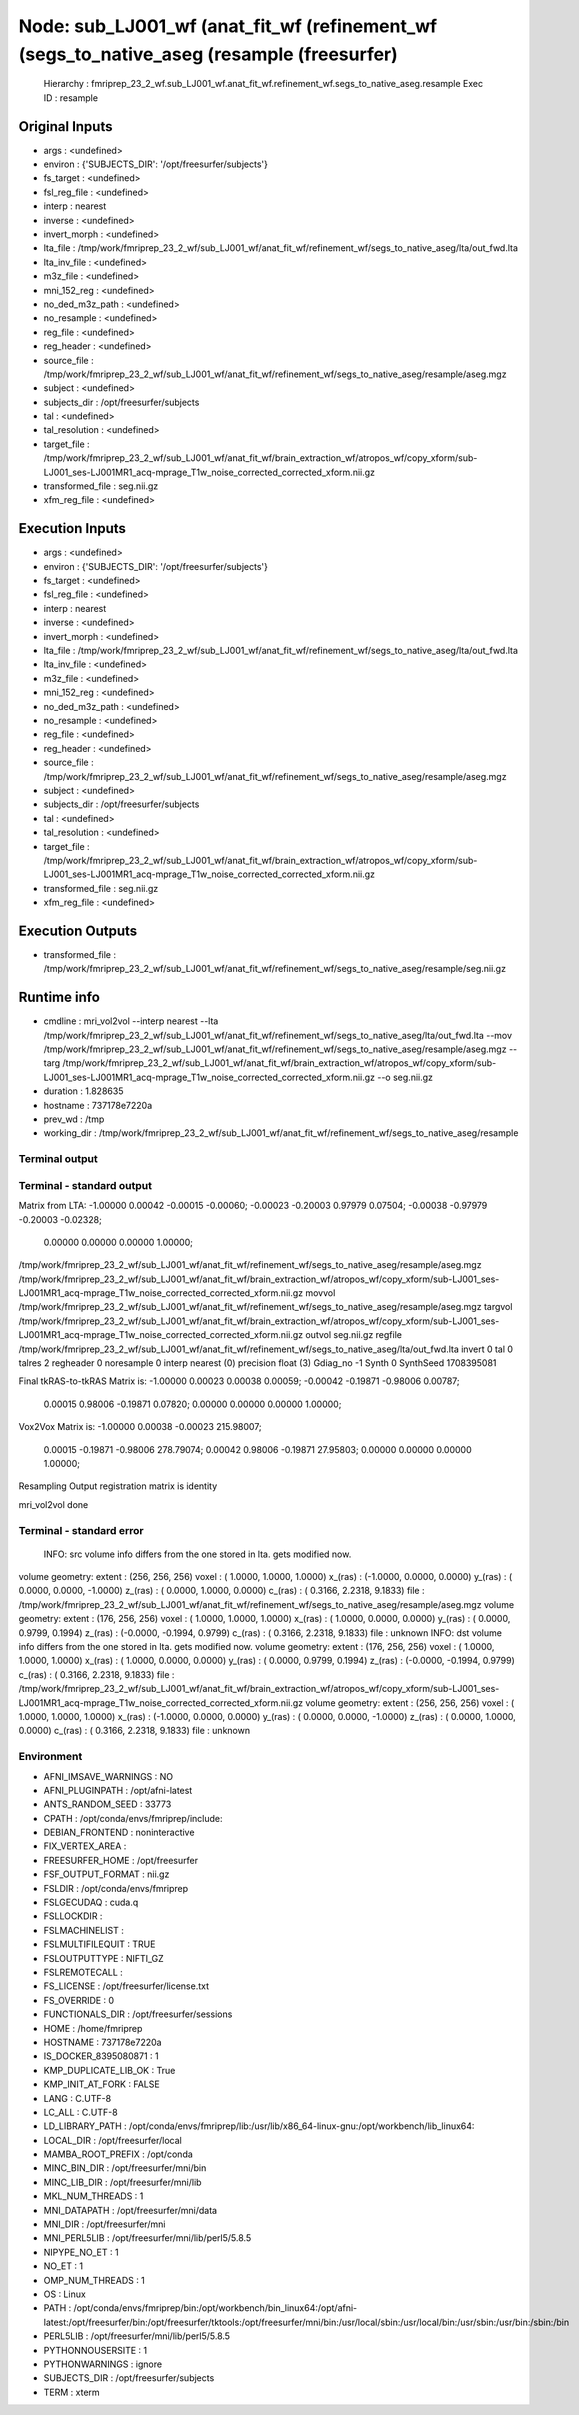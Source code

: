Node: sub_LJ001_wf (anat_fit_wf (refinement_wf (segs_to_native_aseg (resample (freesurfer)
==========================================================================================


 Hierarchy : fmriprep_23_2_wf.sub_LJ001_wf.anat_fit_wf.refinement_wf.segs_to_native_aseg.resample
 Exec ID : resample


Original Inputs
---------------


* args : <undefined>
* environ : {'SUBJECTS_DIR': '/opt/freesurfer/subjects'}
* fs_target : <undefined>
* fsl_reg_file : <undefined>
* interp : nearest
* inverse : <undefined>
* invert_morph : <undefined>
* lta_file : /tmp/work/fmriprep_23_2_wf/sub_LJ001_wf/anat_fit_wf/refinement_wf/segs_to_native_aseg/lta/out_fwd.lta
* lta_inv_file : <undefined>
* m3z_file : <undefined>
* mni_152_reg : <undefined>
* no_ded_m3z_path : <undefined>
* no_resample : <undefined>
* reg_file : <undefined>
* reg_header : <undefined>
* source_file : /tmp/work/fmriprep_23_2_wf/sub_LJ001_wf/anat_fit_wf/refinement_wf/segs_to_native_aseg/resample/aseg.mgz
* subject : <undefined>
* subjects_dir : /opt/freesurfer/subjects
* tal : <undefined>
* tal_resolution : <undefined>
* target_file : /tmp/work/fmriprep_23_2_wf/sub_LJ001_wf/anat_fit_wf/brain_extraction_wf/atropos_wf/copy_xform/sub-LJ001_ses-LJ001MR1_acq-mprage_T1w_noise_corrected_corrected_xform.nii.gz
* transformed_file : seg.nii.gz
* xfm_reg_file : <undefined>


Execution Inputs
----------------


* args : <undefined>
* environ : {'SUBJECTS_DIR': '/opt/freesurfer/subjects'}
* fs_target : <undefined>
* fsl_reg_file : <undefined>
* interp : nearest
* inverse : <undefined>
* invert_morph : <undefined>
* lta_file : /tmp/work/fmriprep_23_2_wf/sub_LJ001_wf/anat_fit_wf/refinement_wf/segs_to_native_aseg/lta/out_fwd.lta
* lta_inv_file : <undefined>
* m3z_file : <undefined>
* mni_152_reg : <undefined>
* no_ded_m3z_path : <undefined>
* no_resample : <undefined>
* reg_file : <undefined>
* reg_header : <undefined>
* source_file : /tmp/work/fmriprep_23_2_wf/sub_LJ001_wf/anat_fit_wf/refinement_wf/segs_to_native_aseg/resample/aseg.mgz
* subject : <undefined>
* subjects_dir : /opt/freesurfer/subjects
* tal : <undefined>
* tal_resolution : <undefined>
* target_file : /tmp/work/fmriprep_23_2_wf/sub_LJ001_wf/anat_fit_wf/brain_extraction_wf/atropos_wf/copy_xform/sub-LJ001_ses-LJ001MR1_acq-mprage_T1w_noise_corrected_corrected_xform.nii.gz
* transformed_file : seg.nii.gz
* xfm_reg_file : <undefined>


Execution Outputs
-----------------


* transformed_file : /tmp/work/fmriprep_23_2_wf/sub_LJ001_wf/anat_fit_wf/refinement_wf/segs_to_native_aseg/resample/seg.nii.gz


Runtime info
------------


* cmdline : mri_vol2vol --interp nearest --lta /tmp/work/fmriprep_23_2_wf/sub_LJ001_wf/anat_fit_wf/refinement_wf/segs_to_native_aseg/lta/out_fwd.lta --mov /tmp/work/fmriprep_23_2_wf/sub_LJ001_wf/anat_fit_wf/refinement_wf/segs_to_native_aseg/resample/aseg.mgz --targ /tmp/work/fmriprep_23_2_wf/sub_LJ001_wf/anat_fit_wf/brain_extraction_wf/atropos_wf/copy_xform/sub-LJ001_ses-LJ001MR1_acq-mprage_T1w_noise_corrected_corrected_xform.nii.gz --o seg.nii.gz
* duration : 1.828635
* hostname : 737178e7220a
* prev_wd : /tmp
* working_dir : /tmp/work/fmriprep_23_2_wf/sub_LJ001_wf/anat_fit_wf/refinement_wf/segs_to_native_aseg/resample


Terminal output
~~~~~~~~~~~~~~~


 


Terminal - standard output
~~~~~~~~~~~~~~~~~~~~~~~~~~


 
Matrix from LTA:
-1.00000   0.00042  -0.00015  -0.00060;
-0.00023  -0.20003   0.97979   0.07504;
-0.00038  -0.97979  -0.20003  -0.02328;
 0.00000   0.00000   0.00000   1.00000;

/tmp/work/fmriprep_23_2_wf/sub_LJ001_wf/anat_fit_wf/refinement_wf/segs_to_native_aseg/resample/aseg.mgz /tmp/work/fmriprep_23_2_wf/sub_LJ001_wf/anat_fit_wf/brain_extraction_wf/atropos_wf/copy_xform/sub-LJ001_ses-LJ001MR1_acq-mprage_T1w_noise_corrected_corrected_xform.nii.gz
movvol /tmp/work/fmriprep_23_2_wf/sub_LJ001_wf/anat_fit_wf/refinement_wf/segs_to_native_aseg/resample/aseg.mgz
targvol /tmp/work/fmriprep_23_2_wf/sub_LJ001_wf/anat_fit_wf/brain_extraction_wf/atropos_wf/copy_xform/sub-LJ001_ses-LJ001MR1_acq-mprage_T1w_noise_corrected_corrected_xform.nii.gz
outvol seg.nii.gz
regfile /tmp/work/fmriprep_23_2_wf/sub_LJ001_wf/anat_fit_wf/refinement_wf/segs_to_native_aseg/lta/out_fwd.lta
invert 0
tal    0
talres 2
regheader 0
noresample 0
interp  nearest (0)
precision  float (3)
Gdiag_no  -1
Synth      0
SynthSeed  1708395081

Final tkRAS-to-tkRAS Matrix is:
-1.00000   0.00023   0.00038   0.00059;
-0.00042  -0.19871  -0.98006   0.00787;
 0.00015   0.98006  -0.19871   0.07820;
 0.00000   0.00000   0.00000   1.00000;


Vox2Vox Matrix is:
-1.00000   0.00038  -0.00023   215.98007;
 0.00015  -0.19871  -0.98006   278.79074;
 0.00042   0.98006  -0.19871   27.95803;
 0.00000   0.00000   0.00000   1.00000;

Resampling
Output registration matrix is identity

mri_vol2vol done


Terminal - standard error
~~~~~~~~~~~~~~~~~~~~~~~~~


 INFO: src volume info differs from the one stored in lta. gets modified now.
volume geometry:
extent  : (256, 256, 256)
voxel   : ( 1.0000,  1.0000,  1.0000)
x_(ras) : (-1.0000,  0.0000,  0.0000)
y_(ras) : ( 0.0000,  0.0000, -1.0000)
z_(ras) : ( 0.0000,  1.0000,  0.0000)
c_(ras) : ( 0.3166,  2.2318,  9.1833)
file    : /tmp/work/fmriprep_23_2_wf/sub_LJ001_wf/anat_fit_wf/refinement_wf/segs_to_native_aseg/resample/aseg.mgz
volume geometry:
extent  : (176, 256, 256)
voxel   : ( 1.0000,  1.0000,  1.0000)
x_(ras) : ( 1.0000,  0.0000,  0.0000)
y_(ras) : ( 0.0000,  0.9799,  0.1994)
z_(ras) : (-0.0000, -0.1994,  0.9799)
c_(ras) : ( 0.3166,  2.2318,  9.1833)
file    : unknown
INFO: dst volume info differs from the one stored in lta.  gets modified now.
volume geometry:
extent  : (176, 256, 256)
voxel   : ( 1.0000,  1.0000,  1.0000)
x_(ras) : ( 1.0000,  0.0000,  0.0000)
y_(ras) : ( 0.0000,  0.9799,  0.1994)
z_(ras) : (-0.0000, -0.1994,  0.9799)
c_(ras) : ( 0.3166,  2.2318,  9.1833)
file    : /tmp/work/fmriprep_23_2_wf/sub_LJ001_wf/anat_fit_wf/brain_extraction_wf/atropos_wf/copy_xform/sub-LJ001_ses-LJ001MR1_acq-mprage_T1w_noise_corrected_corrected_xform.nii.gz
volume geometry:
extent  : (256, 256, 256)
voxel   : ( 1.0000,  1.0000,  1.0000)
x_(ras) : (-1.0000,  0.0000,  0.0000)
y_(ras) : ( 0.0000,  0.0000, -1.0000)
z_(ras) : ( 0.0000,  1.0000,  0.0000)
c_(ras) : ( 0.3166,  2.2318,  9.1833)
file    : unknown


Environment
~~~~~~~~~~~


* AFNI_IMSAVE_WARNINGS : NO
* AFNI_PLUGINPATH : /opt/afni-latest
* ANTS_RANDOM_SEED : 33773
* CPATH : /opt/conda/envs/fmriprep/include:
* DEBIAN_FRONTEND : noninteractive
* FIX_VERTEX_AREA : 
* FREESURFER_HOME : /opt/freesurfer
* FSF_OUTPUT_FORMAT : nii.gz
* FSLDIR : /opt/conda/envs/fmriprep
* FSLGECUDAQ : cuda.q
* FSLLOCKDIR : 
* FSLMACHINELIST : 
* FSLMULTIFILEQUIT : TRUE
* FSLOUTPUTTYPE : NIFTI_GZ
* FSLREMOTECALL : 
* FS_LICENSE : /opt/freesurfer/license.txt
* FS_OVERRIDE : 0
* FUNCTIONALS_DIR : /opt/freesurfer/sessions
* HOME : /home/fmriprep
* HOSTNAME : 737178e7220a
* IS_DOCKER_8395080871 : 1
* KMP_DUPLICATE_LIB_OK : True
* KMP_INIT_AT_FORK : FALSE
* LANG : C.UTF-8
* LC_ALL : C.UTF-8
* LD_LIBRARY_PATH : /opt/conda/envs/fmriprep/lib:/usr/lib/x86_64-linux-gnu:/opt/workbench/lib_linux64:
* LOCAL_DIR : /opt/freesurfer/local
* MAMBA_ROOT_PREFIX : /opt/conda
* MINC_BIN_DIR : /opt/freesurfer/mni/bin
* MINC_LIB_DIR : /opt/freesurfer/mni/lib
* MKL_NUM_THREADS : 1
* MNI_DATAPATH : /opt/freesurfer/mni/data
* MNI_DIR : /opt/freesurfer/mni
* MNI_PERL5LIB : /opt/freesurfer/mni/lib/perl5/5.8.5
* NIPYPE_NO_ET : 1
* NO_ET : 1
* OMP_NUM_THREADS : 1
* OS : Linux
* PATH : /opt/conda/envs/fmriprep/bin:/opt/workbench/bin_linux64:/opt/afni-latest:/opt/freesurfer/bin:/opt/freesurfer/tktools:/opt/freesurfer/mni/bin:/usr/local/sbin:/usr/local/bin:/usr/sbin:/usr/bin:/sbin:/bin
* PERL5LIB : /opt/freesurfer/mni/lib/perl5/5.8.5
* PYTHONNOUSERSITE : 1
* PYTHONWARNINGS : ignore
* SUBJECTS_DIR : /opt/freesurfer/subjects
* TERM : xterm

